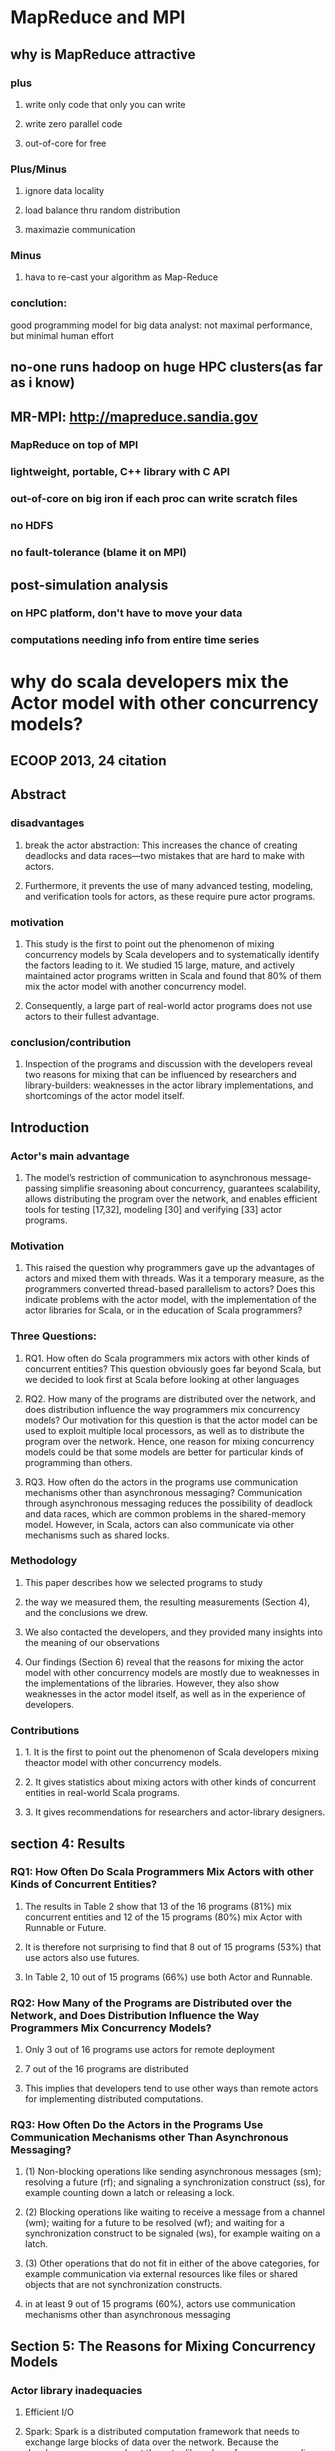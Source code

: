 * MapReduce and MPI
** why is MapReduce attractive
*** plus
**** write only code that only you can write
**** write zero parallel code
**** out-of-core for free
*** Plus/Minus
**** ignore data locality
**** load balance thru random distribution
**** maximazie communication
*** Minus
**** hava to re-cast your algorithm as Map-Reduce
*** conclution:
good programming model for big data analyst:
not maximal performance, but minimal human effort
** no-one runs hadoop on huge HPC clusters(as far as i know)
** MR-MPI: http://mapreduce.sandia.gov
*** MapReduce on top of MPI
*** lightweight, portable, C++ library with C API
*** out-of-core on big iron if each proc can write scratch files
*** no HDFS
*** no fault-tolerance (blame it on MPI)
** post-simulation analysis
*** on HPC platform, don't have to move your data
*** computations needing info from entire time series

* why do scala developers mix the Actor model with other concurrency models?
** ECOOP 2013, 24 citation
** Abstract
*** disadvantages
**** break the actor abstraction: This increases the chance of creating deadlocks and data races—two mistakes that are hard to make with actors.
**** Furthermore, it prevents the use of many advanced testing, modeling, and verification tools for actors, as these require pure actor programs.
*** motivation
**** This study is the first to point out the phenomenon of mixing concurrency models by Scala developers and to systematically identify the factors leading to it. We studied 15 large, mature, and actively maintained actor programs written in Scala and found that 80% of them mix the actor model with another concurrency model.
**** Consequently, a large part of real-world actor programs does not use actors to their fullest advantage.
*** conclusion/contribution
**** Inspection of the programs and discussion with the developers reveal two reasons for mixing that can be influenced by researchers and library-builders: weaknesses in the actor library implementations, and shortcomings of the actor model itself.
** Introduction
*** Actor's main advantage
**** The model’s restriction of communication to asynchronous message-passing simplifie sreasoning about concurrency, guarantees scalability, allows distributing the program over the network, and enables efficient tools for testing [17,32], modeling [30] and verifying [33] actor programs.
*** Motivation
**** This raised the question why programmers gave up the advantages of actors and mixed them with threads. Was it a temporary measure, as the programmers converted thread-based parallelism to actors? Does this indicate problems with the actor model, with the implementation of the actor libraries for Scala, or in the education of Scala programmers?
*** Three Questions:
**** RQ1. How often do Scala programmers mix actors with other kinds of concurrent entities? This question obviously goes far beyond Scala, but we decided to look first at Scala before looking at other languages
**** RQ2. How many of the programs are distributed over the network, and does distribution influence the way programmers mix concurrency models? Our motivation for this question is that the actor model can be used to exploit multiple local processors, as well as to distribute the program over the network. Hence, one reason for mixing concurrency models could be that some models are better for particular kinds of programming than others.
**** RQ3. How often do the actors in the programs use communication mechanisms other than asynchronous messaging? Communication through asynchronous messaging reduces the possibility of deadlock and data races, which are common problems in the shared-memory model. However, in Scala, actors can also communicate via other mechanisms such as shared locks.
*** Methodology
**** This paper describes how we selected programs to study
**** the way we measured them, the resulting measurements (Section 4), and the conclusions we drew.
**** We also contacted the developers, and they provided many insights into the meaning of our observations
**** Our findings (Section 6) reveal that the reasons for mixing the actor model with other concurrency models are mostly due to weaknesses in the implementations of the libraries. However, they also show weaknesses in the actor model itself, as well as in the experience of developers.
*** Contributions
**** 1. It is the first to point out the phenomenon of Scala developers mixing theactor model with other concurrency models.
**** 2. It gives statistics about mixing actors with other kinds of concurrent entities in real-world Scala programs.
**** 3. It gives recommendations for researchers and actor-library designers.
** section 4: Results
*** RQ1: How Often Do Scala Programmers Mix Actors with other Kinds of Concurrent Entities?
**** The results in Table 2 show that 13 of the 16 programs (81%) mix concurrent entities and 12 of the 15 programs (80%) mix Actor with Runnable or Future.
**** It is therefore not surprising to find that 8 out of 15 programs (53%) that use actors also use futures.
**** In Table 2, 10 out of 15 programs (66%) use both Actor and Runnable.
*** RQ2: How Many of the Programs are Distributed over the Network, and Does Distribution Influence the Way Programmers Mix Concurrency Models?
**** Only 3 out of 16 programs use actors for remote deployment
**** 7 out of the 16 programs are distributed
**** This implies that developers tend to use other ways than remote actors for implementing distributed computations.
*** RQ3: How Often Do the Actors in the Programs Use Communication Mechanisms other Than Asynchronous Messaging?
**** (1) Non-blocking operations like sending asynchronous messages (sm); resolving a future (rf); and signaling a synchronization construct (ss), for example counting down a latch or releasing a lock.
**** (2) Blocking operations like waiting to receive a message from a channel (wm); waiting for a future to be resolved (wf); and waiting for a synchronization construct to be signaled (ws), for example waiting on a latch.
**** (3) Other operations that do not fit in either of the above categories, for example communication via external resources like files or shared objects that are not synchronization constructs.
**** in at least 9 out of 15 programs (60%), actors use communication mechanisms other than asynchronous messaging
** Section 5: The Reasons for Mixing Concurrency Models
*** Actor library inadequacies
**** Efficient I/O
**** Spark: Spark is a distributed computation framework that needs to exchange large blocks of data over the network. Because the developers are unsure about the actor library’s performance regarding large data transfer, they spawn dedicated threads for handling this task.
**** “[...] in ParallelShuffleFetcher, we are receiving large blocks of datafrom multiple machines. Most actor libraries don’t deal well with thatthey are optimized for transferring small messages (up to a few hundred bytes) [...], and they might have a small number of IO threads that block when you’re sending something bigger. In this case, instead of worryingabout whether the actor library will handle the transfer well [...] and whether it will affect other messages being sent by other actors, we chose to explicitly spawn threads. I’d love an actor library that also handleslarge IOs, or exposes asynchronous IO primitives, but I haven’t foundone.”
**** Low-End Systems.
**** Managing and Debugging Many Blocking Operations
**** Customized Actors.
*** Actor model inadequacies
**** The example shows that implementing some coordination protocols in the actor model can be more complex than using a shared-memory model. The developers may need to add extra variables and implement more complex logic to handle the asynchrony in the actor model that is not present in the sharedmemory model. Specifically, for developers who are new to the actor model, understanding and managing coordination in an asynchronous and no-shared state model might be harder than in the shared-memory model.
**** To address this problem, prior work has extended the Scala actor library with coordination patterns used in parallel programming, for example joins [12] and divide-and-conquer tasks [15]. More advanced coordination mechanisms for actor systems have also been proposed [4,31,9,27]. However,to the best of our knowledge, none has been integrated with a widely used actor library.
*** Inadequate developer experience
** Section 6: Implications and Discussion
*** Implications for Researchers
**** Each model has its strengths, and developers tend to use the model that best fits the problem.
**** However, the current implementations of actors in the Scala standard library and Akka force developers to use models other than actors to meet the application requirements.
**** Specifically, mixtures of Actor and Future are common, as they help implementing coordination between the purely asynchronous actors.
**** On the other hand, the results show that in three cases, mixing actors with threads is unnecessary.
**** The actor model itself also puts a burden on developers. The property of no shared state and asynchronous communication can make implementing coordination protocols harder than using established constructs like locks.
*** Implications for Library Developers:
**** First, the API can provide commonly required features like modules for efficiently handling or customizing I/O.
**** Second, it can prevent developers from misusing the library constructs and violating best practices. For example, if messages were restricted to immutabletypes, actors could not easily share objects by exchanging references through messages. While libraries cannot completely prevent shared state in actors, such a limitation would push developers towards using a proper design.
** Section 8: Related Work
*** Another line of work integrates the actor model with task parallelism. Haller et al. [12] augment the Scala actor library with join patterns. PAM [29] adds parallel execution of messages inside of actors to achieve better performance. JCoBox [28] combines actors and futures to implement parallel execution of tasks and synchronous messaging. Immam et al. [15] propose a unified parallel programming model for Scala and Java that integrates the actor model with the divide-and-conquer task parallel model.
*** These works use small benchmarks to show that implementing certain protocols with their proposed model is easier and can provide better performance than the pure actor model.
*** However, none of these works conducts any study on real-world programs to show the weaknesses of the actor libraries or the actor model. Our study complements these works by supplying the empirical evidence for these weaknesses.
** Section 9: Future Work:
*** A direction for future work is to correlate the phenomenon of mixing concurrency models with bug rates and types.
*** A related question is whether mixing occurs across different layers of abstraction. For example, mixing may occur only on the lower, more concrete layers of the program while actors prevail on the higher, more abstract layers.
*** Finally, it would be interesting to see how different actor libraries for the same language, for example Scala, affect the design decisions of programmers.

* Actor Frameworks for the JVM platform
** PPPJ '09, 127 citations
** Introduction
*** researchers and practitioners have shown an increasing interest in using actor-oriented programming.
*** Ed Lee [2] has argued that in adopting a new language or library, programmers are motivated as much by its syntax as by its semantics.
*** Perhaps for this reason, despite the development of a number of novel Actor languages, there continue to be efforts to develop Actor frameworks based on familiar languages such as C/C++ (Act++ [8], Broadway [9], Thal [10]), Smalltalk (Actalk [11]), Python (Stackless Python [12], Parley [13]), Ruby (Stage [14]), .NET (Microsoft’s Asynchronous Agents Library [15], Retlang [16]) and Java (Scala Actors library [17], Kilim [18], Jetlang [19], ActorFoundry [20], Actor Architecture [21], Actors Guild [22], JavAct [23], AJ [24], and Jsasb [25]).
*** As mentioned earlier, many actor-oriented frameworks compromise one or more of the semantic properties of actors. We discuss the significance of each of these properties in or-11 der to understand the impact of compromising the property from the “ease of programming” point of view
*** We then describe some common communication and synchronization abstractions in actor frameworks
*** Finally, we analyze the implementation mechanisms in Actor frameworks and study how the cost of providing actor properties may be mitigated
*** Our analysis suggests that while a na¨ıve implementationof actor properties may be highly inefficient, a sophisticated implementation of actor framework on JVM may provide efficient execution without compromising essential actor properties.
*** The main contribution of this paper is to provide a basis for understanding how various actor frameworks differ, both from a programmability point of view, and from a performance point of view. We hope that the results will guide developers in selecting a suitable framework and facilitate in the development of other actor-oriented frameworks.
